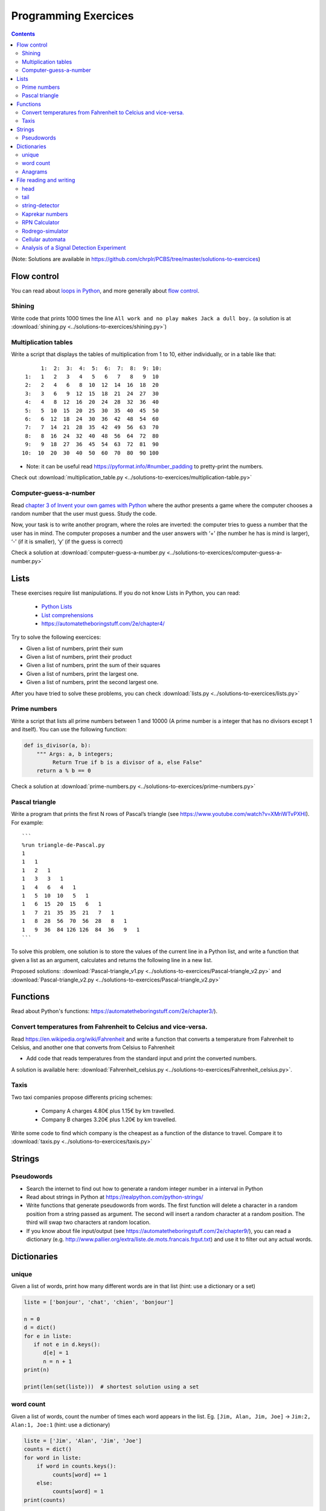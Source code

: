 ======================
 Programming Exercices
======================


.. contents::


(Note: Solutions are available in https://github.com/chrplr/PCBS/tree/master/solutions-to-exercices)


Flow control
------------

You can read about  `loops in Python <https://wiki.python.org/moin/ForLoop>`__, and more generally about `flow control <https://automatetheboringstuff.com/chapter2/>`__. 


Shining
~~~~~~~

Write code that prints 1000 times the line ``All work and no play makes Jack a dull boy.``
(a solution is at :download:`shining.py  <../solutions-to-exercices/shining.py>`)


Multiplication tables
~~~~~~~~~~~~~~~~~~~~~

Write a script that displays the tables of multiplication from 1 to 10, either individually, or in a table like that::

       1:  2:  3:  4:  5:  6:  7:  8:  9: 10:
  1:   1   2   3   4   5   6   7   8   9  10 
  2:   2   4   6   8  10  12  14  16  18  20 
  3:   3   6   9  12  15  18  21  24  27  30 
  4:   4   8  12  16  20  24  28  32  36  40 
  5:   5  10  15  20  25  30  35  40  45  50 
  6:   6  12  18  24  30  36  42  48  54  60 
  7:   7  14  21  28  35  42  49  56  63  70 
  8:   8  16  24  32  40  48  56  64  72  80 
  9:   9  18  27  36  45  54  63  72  81  90 
 10:  10  20  30  40  50  60  70  80  90 100 


- Note: it can be useful read https://pyformat.info/#number_padding to pretty-print the numbers.

Check out  :download:`multiplication_table.py  <../solutions-to-exercices/multiplication-table.py>`


Computer-guess-a-number
~~~~~~~~~~~~~~~~~~~~~~~

Read `chapter 3 of Invent your own games with
Python <https://inventwithpython.com/invent4thed/chapter3.html>`__ where
the author presents a game where the computer chooses a random number
that the user must guess. Study the code.

Now, your task is to write another program, where the roles are
inverted: the computer tries to guess a number that the user has in
mind. The computer proposes a number and the user answers with ‘+’ (the
number he has is mind is larger), ‘-’ (if it is smaller), ‘y’ (if the
guess is correct)

Check a solution at :download:`computer-guess-a-number.py <../solutions-to-exercices/computer-guess-a-number.py>`


Lists
-----

These exercises require list manipulations. If you do not know Lists in Python, you can read:

   -  `Python Lists <https://www.w3schools.com/python/python_lists.asp>`__
   -  `List comprehensions <https://www.pythonforbeginners.com/basics/list-comprehensions-in-python>`__
   -   https://automatetheboringstuff.com/2e/chapter4/


Try to solve the following exercices:

- Given a list of numbers, print their sum

- Given a list of numbers, print their product

- Given a list of numbers, print the sum of their squares

- Given a list of numbers, print the largest one.

- Given a list of numbers, print the second largest one.


After you have tried to solve these problems, you can check  :download:`lists.py <../solutions-to-exercices/lists.py>`


Prime numbers
~~~~~~~~~~~~~

Write a script that lists all prime numbers between 1 and 10000 (A prime
number is a integer that has no divisors except 1 and itself). You can
use the following function:

.. code:: python

   def is_divisor(a, b):
       """ Args: a, b integers;
            Return True if b is a divisor of a, else False"
       return a % b == 0

Check a solution at :download:`prime-numbers.py <../solutions-to-exercices/prime-numbers.py>`



Pascal triangle
~~~~~~~~~~~~~~~

Write a program that prints the first N rows of Pascal’s triangle (see
https://www.youtube.com/watch?v=XMriWTvPXHI). For example::

   ```
   %run triangle-de-Pascal.py
   1 
   1   1 
   1   2   1 
   1   3   3   1 
   1   4   6   4   1 
   1   5  10  10   5   1 
   1   6  15  20  15   6   1 
   1   7  21  35  35  21   7   1 
   1   8  28  56  70  56  28   8   1 
   1   9  36  84 126 126  84  36   9   1 
   ```

To solve this problem, one solution is to store the values
of the current line in a Python list, and write a function that
given a list as an argument, calculates and returns the following line
in a new list.

Proposed solutions: :download:`Pascal-triangle_v1.py <../solutions-to-exercices/Pascal-triangle_v2.py>` and
:download:`Pascal-triangle_v2.py <../solutions-to-exercices/Pascal-triangle_v2.py>`





Functions
---------

Read about Python's functions: https://automatetheboringstuff.com/2e/chapter3/).

Convert temperatures from Fahrenheit to Celcius and vice-versa.
~~~~~~~~~~~~~~~~~~~~~~~~~~~~~~~~~~~~~~~~~~~~~~~~~~~~~~~~~~~~~~~

Read https://en.wikipedia.org/wiki/Fahrenheit and write a function that converts a temperature from Fahrenheit to Celsius, and another one that converts from Celsius to Fahrenheit

- Add code that reads temperatures from the standard input and print the converted numbers. 

A solution is available here: :download:`Fahrenheit_celsius.py <../solutions-to-exercices/Fahrenheit_celsius.py>`.


Taxis
~~~~~

Two taxi companies propose differents pricing schemes:

 * Company A charges 4.80€ plus 1.15€ by km travelled.

 * Company B charges 3.20€ plus 1.20€ by km travelled.

Write some code to find which company is the cheapest as a function of the distance to travel. Compare it to :download:`taxis.py  <../solutions-to-exercices/taxis.py>`


Strings
-------

Pseudowords
~~~~~~~~~~~

- Search the internet to find out how to generate a random integer number in a interval in Python

- Read about strings in Python at https://realpython.com/python-strings/

- Write functions that generate pseudowords from words. The first function will delete a character in a random position from a string passed as argument. The second will insert a random character at a random position. The third will swap two characters at random location.

- If you know about file input/output (see https://automatetheboringstuff.com/2e/chapter9/), you can read a dictionary (e.g. http://www.pallier.org/extra/liste.de.mots.francais.frgut.txt) and use it to filter out any actual words.



Dictionaries
------------


unique
~~~~~~

Given a list of words, print how many different words are in that list (hint: use a dictionary or a set)

.. code-block:: python

   liste = ['bonjour', 'chat', 'chien', 'bonjour']

   n = 0
   d = dict()
   for e in liste:
      if not e in d.keys():
         d[e] = 1
         n = n + 1
   print(n)

   print(len(set(liste)))  # shortest solution using a set



word count
~~~~~~~~~~

Given a list of words, count the number of times each word appears in
the list. Eg. ``[Jim, Alan, Jim, Joe]`` -> ``Jim:2, Alan:1, Joe:1``
(hint: use a dictionary)

.. code-block:: python

   liste = ['Jim', 'Alan', 'Jim', 'Joe']
   counts = dict()
   for word in liste:
       if word in counts.keys():
            counts[word] += 1
       else:
            counts[word] = 1
   print(counts)



Anagrams
~~~~~~~~

Two words are anagrams if they contain the same letters in different orders, e.g., *binary* and *brainy*.

- write a function that take two strings as arguments and returns True if they are anagrams.

- Given a list of words, print all subsets that form anagrams. You use the file :download:`liste.de.mots.francais.frgut.txt <../solutions-to-exercices/liste.de.mots.francais.frgut.txt>`

Check my solution at :download:`anagrams.py <../solutions-to-exercices/anagrams.py>`


File reading and writing
------------------------

Read the chapter about files reading and writing at https://automatetheboringstuff.com/2e/chapter9/


head
~~~~

Write a script that prints the first 10 lines of a file (or the whole file is it is less than 10 lines long).

.. code-block:: python

    with open('aga.txt', 'r', encoding='utf-8') as f:
       for l in f.readlines()[:10]:
           print(l, end='')


tail
~~~~

Write a script that prints the last 10 lines of a file (or the whole
file is it is less than 10 lines long).

.. code-block:: python

   with open('aga.txt', 'r', encoding='utf-8') as f:
       all_lines = f.readlines()
       for l in all_lines[-10:]:
           print(l, end='')


string-detector
~~~~~~~~~~~~~~~

Read  `Chap. 8 of Automate the boring stuff <http://automatetheboringstuff.com/chapter8/>`__.

Write a script that opens and read a text file, and print all the lines that contain a given target word,  say, ``cogmaster``.

Check out :download:`search-file.py <../solutions-to-exercices/search-file.py>`


Kaprekar numbers
~~~~~~~~~~~~~~~~

A Kaprekar number is a number whose decimal representation of the
square can be cut into a left and a right part (no
nil) such that the sum of these two parts gives the number
initial. For example:

- 703 is a number of Kaprekar in base 10 because 703² = 494 209 and that
   494 + 209 = 703.
- 4879 is a number of Kaprekar in base 10 because 4879² = 23 804 641 and
   04641 + 238 = 4879

Write a program that returns all Kaprekar numbers between 1 and N.

Solution: :download:`Kaprekar-numbers.py <../solutions-to-exercices/Kaprekar-numbers.py>`


RPN Calculator
~~~~~~~~~~~~~~

Write a reverse Polish arithmetic expression evaluator (See
https://en.wikipedia.org/wiki/Reverse_Polish_notation).

E.g. ``3 4 * 5 -`` evaluate to ``7``.

Solution: :download:`rpn-calculator.py <../solutions-to-exercices/rpn-calculator.py>`


Rodrego-simulator
~~~~~~~~~~~~~~~~~

Cellular automata
~~~~~~~~~~~~~~~~~

Implement a 1-dimension `elementay cellular automata <https://en.wikipedia.org/wiki/Elementary_cellular_automaton>`__. (Further reading: https://en.wikipedia.org/wiki/A_New_Kind_of_Science)

Solution: :download:`1d-ca.py <../cellular-automata/1d-ca.py>`


Analysis of a Signal Detection Experiment 
~~~~~~~~~~~~~~~~~~~~~~~~~~~~~~~~~~~~~~~~~

In a signal detection experiment, a faint stimulus (e.g. a faint sound or a faint visual target) is presented or not at each trial and the participant must indicate whether he has perceived it or not. There are four possible outcomes for each trial:

  - A *hit* occurs when the participant correctly detects the target.
  - A *miss* occurs when the target was there but the participant did not detect it.
  - A *false alarm* occurs when the participant reports the presence of the target when it was not actually there.
  -  A *correct rejection* occurs when the participant correctly reports that the target was not present.

One defines;

  -  The *hit rate*, equal to #hits / (#hits + #misses)
  -  The *false alarm rate*, equal to #false alarms / (#false alarms + # correct rejections)

Let us first suppose that the data from a participant is represented as a string. This string represents a series of trials, each trial being represented by two characters indicating the trial type (1=target present, 0=target absent) and the participant's response (Y=target perceived, N=No target perceived). For example:

.. code-block:: python

  data = "0Y,0N,1Y,1Y,0N,0N,0Y,1Y,1Y"

Exercise:

 - Write a function which, given such a string, returns the Hit rate and the False rate.
 - Now, the results from different participants are stored in different files ``subj*.dat`` (download the files from https://github.com/chrplr/PCBS/tree/master/solutions-to-exercices/subjdat.zip`) Write a script that computes the hit rates and false alarms for each subject, and displays the group averages and standard deviations. 

Solution :download:`sdt.py <../solutions-to-exercices/sdt.py>`



